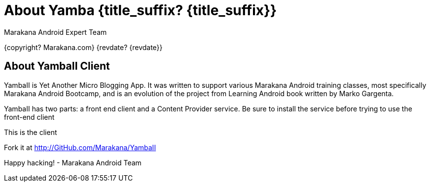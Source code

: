 :copyright: Marakana.com
:author: Marakana Android Expert Team

[[Yamba]]
= About Yamba {title_suffix? {title_suffix}} =

{copyright? {copyright}}
{revdate? {revdate}}

== About YambaII Client ==

YambaII is Yet Another Micro Blogging App. It was written to support various Marakana Android training classes, most specifically Marakana Android Bootcamp, and is an evolution of the project from Learning Android book written by Marko Gargenta.

YambaII has two parts: a front end client and a Content Provider service.
Be sure to install the service before trying to use the front-end client

This is the client

Fork it at http://GitHub.com/Marakana/YambaII

Happy hacking!
- Marakana Android Team